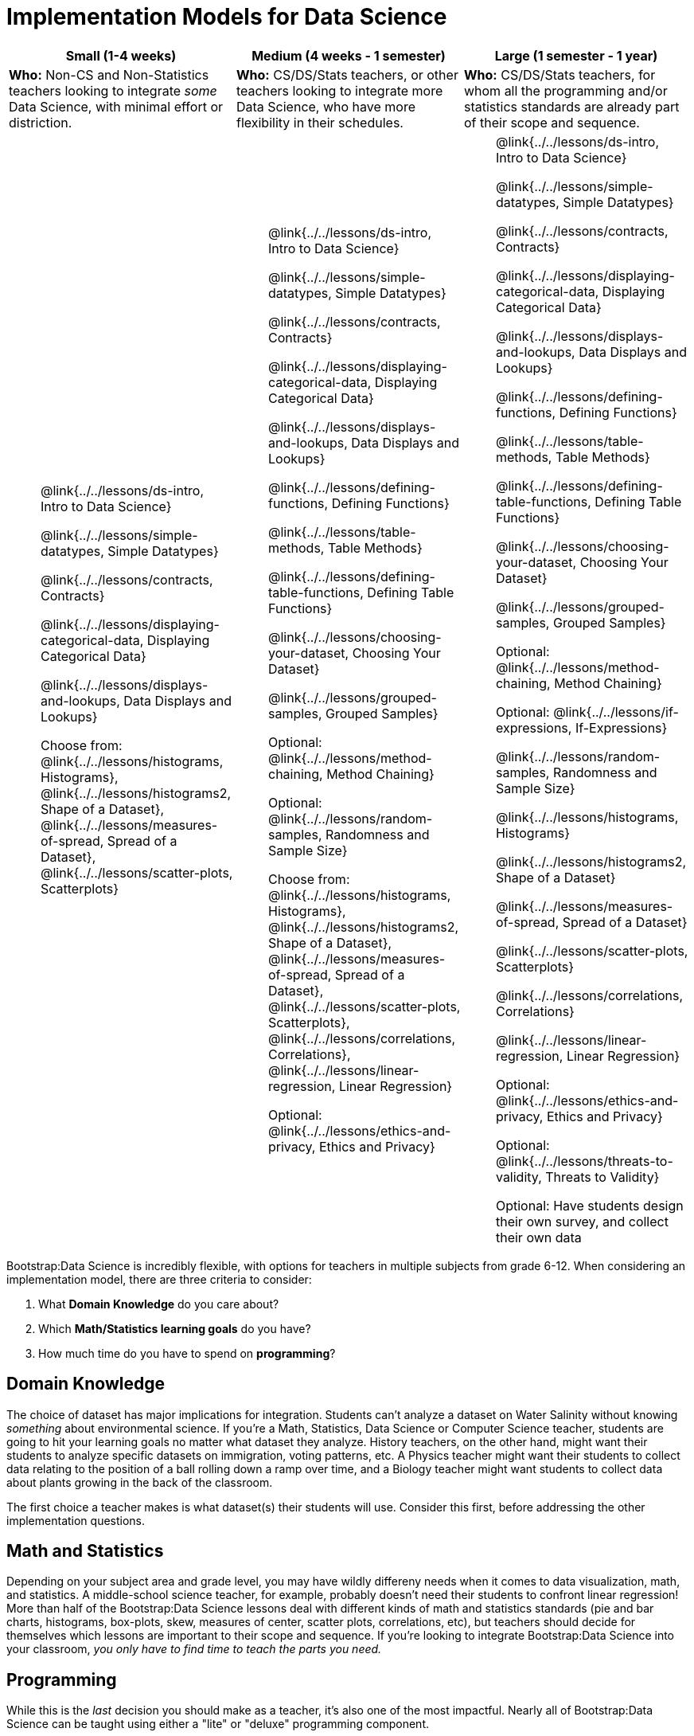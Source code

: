 = Implementation Models for Data Science

++++
<style>
th { text-align: center !important; }
td ul { list-style: none; margin: 0px; }
</style>
++++

[cols="1a,1a,1a", options="header"]
|===
| Small (1-4 weeks)
| Medium (4 weeks - 1 semester)
| Large (1 semester - 1 year)

| *Who:* Non-CS and Non-Statistics teachers looking to integrate _some_ Data Science, with minimal effort or distriction.
| *Who:* CS/DS/Stats teachers, or other teachers looking to integrate more Data Science, who have more flexibility in their schedules.
| *Who:* CS/DS/Stats teachers, for whom all the programming and/or statistics standards are already part of their scope and sequence.

|
* @link{../../lessons/ds-intro, Intro to Data Science}
* @link{../../lessons/simple-datatypes, Simple Datatypes}
* @link{../../lessons/contracts, Contracts}
* @link{../../lessons/displaying-categorical-data, Displaying Categorical Data}
* @link{../../lessons/displays-and-lookups, Data Displays and Lookups}
* Choose from: @link{../../lessons/histograms, Histograms}, @link{../../lessons/histograms2, Shape of a Dataset}, @link{../../lessons/measures-of-spread, Spread of a Dataset}, @link{../../lessons/scatter-plots, Scatterplots}

|
* @link{../../lessons/ds-intro, Intro to Data Science}
* @link{../../lessons/simple-datatypes, Simple Datatypes}
* @link{../../lessons/contracts, Contracts}
* @link{../../lessons/displaying-categorical-data, Displaying Categorical Data}
* @link{../../lessons/displays-and-lookups, Data Displays and Lookups}
* @link{../../lessons/defining-functions, Defining Functions}
* @link{../../lessons/table-methods, Table Methods}
* @link{../../lessons/defining-table-functions, Defining Table Functions}
* @link{../../lessons/choosing-your-dataset, Choosing Your Dataset}
* @link{../../lessons/grouped-samples, Grouped Samples}
* Optional: @link{../../lessons/method-chaining, Method Chaining}
* Optional: @link{../../lessons/random-samples, Randomness and Sample Size}
* Choose from: @link{../../lessons/histograms, Histograms}, @link{../../lessons/histograms2, Shape of a Dataset}, @link{../../lessons/measures-of-spread, Spread of a Dataset}, @link{../../lessons/scatter-plots, Scatterplots}, @link{../../lessons/correlations, Correlations}, @link{../../lessons/linear-regression, Linear Regression}
* Optional: @link{../../lessons/ethics-and-privacy, Ethics and Privacy}

|
* @link{../../lessons/ds-intro, Intro to Data Science}
* @link{../../lessons/simple-datatypes, Simple Datatypes}
* @link{../../lessons/contracts, Contracts}
* @link{../../lessons/displaying-categorical-data, Displaying Categorical Data}
* @link{../../lessons/displays-and-lookups, Data Displays and Lookups}
* @link{../../lessons/defining-functions, Defining Functions}
* @link{../../lessons/table-methods, Table Methods}
* @link{../../lessons/defining-table-functions, Defining Table Functions}
* @link{../../lessons/choosing-your-dataset, Choosing Your Dataset}
* @link{../../lessons/grouped-samples, Grouped Samples}
* Optional: @link{../../lessons/method-chaining, Method Chaining}
* Optional: @link{../../lessons/if-expressions, If-Expressions}
* @link{../../lessons/random-samples, Randomness and Sample Size}
* @link{../../lessons/histograms, Histograms}
* @link{../../lessons/histograms2, Shape of a Dataset}
* @link{../../lessons/measures-of-spread, Spread of a Dataset}
* @link{../../lessons/scatter-plots, Scatterplots}
* @link{../../lessons/correlations, Correlations}
* @link{../../lessons/linear-regression, Linear Regression}
* Optional: @link{../../lessons/ethics-and-privacy, Ethics and Privacy}
* Optional: @link{../../lessons/threats-to-validity, Threats to Validity}
* Optional: Have students design their own survey, and collect their own data
|===



Bootstrap:Data Science is incredibly flexible, with options for teachers in multiple subjects from grade 6-12. When considering an implementation model, there are three criteria to consider:

. What *Domain Knowledge* do you care about?
. Which *Math/Statistics learning goals* do you have?
. How much time do you have to spend on *programming*?

== Domain Knowledge

The choice of dataset has major implications for integration. Students can't analyze a dataset on Water Salinity without knowing _something_ about environmental science. If you're a Math, Statistics, Data Science or Computer Science teacher, students are going to hit your learning goals no matter what dataset they analyze. History teachers, on the other hand, might want their students to analyze specific datasets on immigration, voting patterns, etc. A Physics teacher might want their students to collect data relating to the position of a ball rolling down a ramp over time, and a Biology teacher might want students to collect data about plants growing in the back of the classroom.

The first choice a teacher makes is what dataset(s) their students will use. Consider this first, before addressing the other implementation questions.

== Math and Statistics

Depending on your subject area and grade level, you may have wildly differeny needs when it comes to data visualization, math, and statistics. A middle-school science teacher, for example, probably doesn't need their students to confront linear regression! More than half of the Bootstrap:Data Science lessons deal with different kinds of math and statistics standards (pie and bar charts, histograms, box-plots, skew, measures of center, scatter plots, correlations, etc), but teachers should decide for themselves which lessons are important to their scope and sequence. If you're looking to integrate Bootstrap:Data Science into your classroom, __you only have to find time to teach the parts you need.__

== Programming

While this is the _last_ decision you should make as a teacher, it's also one of the most impactful. Nearly all of Bootstrap:Data Science can be taught using either a "lite" or "deluxe" programming component.

A student who completes @link{../../lessons/simple-datatypes, Simple Datatypes} and @link{../../lessons/contracts, Contracts} can do every single math and statistics lesson, exploring every type of data display and diving into measures of center and spread!

What is missing from this sequence is the ability to _filter_ or _transform_ their datasets, deepening their analysis and allowing for much higher engagement. But the lessons necessary to support this (Defining Functions, Table Methods, Defining Table Methods, Grouped Samples) are an extra week of class time, which not every teacher can afford.

In a CS or Data Science class, adding these lessons is a no-brainer. But for teachers integrating into Math, Science, Business, History, or Social Studies classes, this content can be left out to make the Bootstrap content take as little as a single week, or a few lessons spread out over the course of the year.
